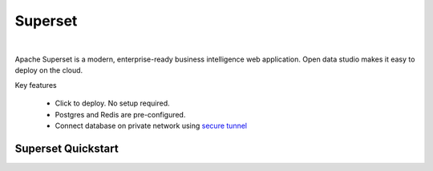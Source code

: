 
===============
Superset
===============

.. raw:: html

   <iframe width="560" height="315" src="https://www.youtube.com/embed/vRo036aHaFk" frameborder="0" allow="accelerometer; autoplay; clipboard-write; encrypted-media; gyroscope; picture-in-picture" allowfullscreen></iframe>

|

Apache Superset is a modern, enterprise-ready business intelligence web application.
Open data studio makes it easy to deploy on the cloud.

Key features

  - Click to deploy. No setup required.
  - Postgres and Redis are pre-configured.
  - Connect database on private network using `secure tunnel <https://github.com/staroids/starctl#reverse-tunnel>`__


Superset Quickstart
-------------------

